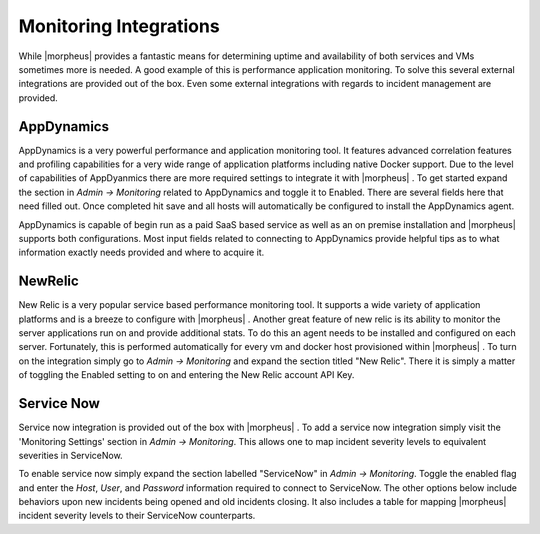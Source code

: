 Monitoring Integrations
=======================

While |morpheus| provides a fantastic means for determining uptime and availability of both services and VMs sometimes more is needed. A good example of this is performance application monitoring. To solve this several external integrations are provided out of the box. Even some external integrations with regards to incident management are provided.

AppDynamics
-----------

AppDynamics is a very powerful performance and application monitoring tool. It features advanced correlation features and profiling capabilities for a very wide range of application platforms including native Docker support. Due to the level of capabilities of AppDyanmics there are more required settings to integrate it with |morpheus| . To get started expand the section in `Admin -> Monitoring` related to AppDynamics and toggle it to Enabled. There are several fields here that need filled out. Once completed hit save and all hosts will automatically be configured to install the AppDynamics agent.

AppDynamics is capable of begin run as a paid SaaS based service as well as an on premise installation and |morpheus| supports both configurations. Most input fields related to connecting to AppDynamics provide helpful tips as to what information exactly needs provided and where to acquire it.

NewRelic
--------

New Relic is a very popular service based performance monitoring tool. It supports a wide variety of application platforms and is a breeze to configure with |morpheus| . Another great feature of new relic is its ability to monitor the server applications run on and provide additional stats. To do this an agent needs to be installed and configured on each server. Fortunately, this is performed automatically for every vm and docker host provisioned within |morpheus| . To turn on the integration simply go to `Admin -> Monitoring` and expand the section titled "New Relic". There it is simply a matter of toggling the Enabled setting to on and entering the New Relic account API Key.

Service Now
-----------

Service now integration is provided out of the box with |morpheus| . To add a service now integration simply visit the 'Monitoring Settings' section in `Admin -> Monitoring`. This allows one to map incident severity levels to equivalent severities in ServiceNow.

To enable service now simply expand the section labelled "ServiceNow" in `Admin -> Monitoring`. Toggle the enabled flag and enter the `Host`, `User`, and `Password` information required to connect to ServiceNow. The other options below include behaviors upon new incidents being opened and old incidents closing. It also includes a table for mapping |morpheus| incident severity levels to their ServiceNow counterparts.
